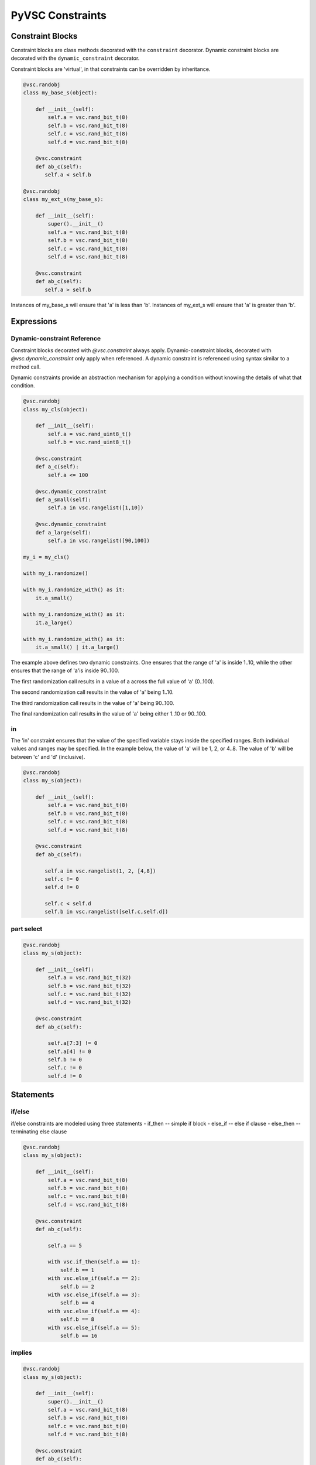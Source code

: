 #################
PyVSC Constraints
#################

Constraint Blocks
=================

Constraint blocks are class methods decorated with the ``constraint`` 
decorator. Dynamic constraint blocks are decorated with the 
``dynamic_constraint`` decorator.

Constraint blocks are 'virtual', in that constraints can be overridden
by inheritance. 

.. code-block:: python3

     @vsc.randobj
     class my_base_s(object):
         
         def __init__(self):
             self.a = vsc.rand_bit_t(8)
             self.b = vsc.rand_bit_t(8)
             self.c = vsc.rand_bit_t(8)
             self.d = vsc.rand_bit_t(8)
             
         @vsc.constraint
         def ab_c(self):
            self.a < self.b
            
     @vsc.randobj
     class my_ext_s(my_base_s):
         
         def __init__(self):
             super().__init__()
             self.a = vsc.rand_bit_t(8)
             self.b = vsc.rand_bit_t(8)
             self.c = vsc.rand_bit_t(8)
             self.d = vsc.rand_bit_t(8)
             
         @vsc.constraint
         def ab_c(self):
            self.a > self.b

Instances of my_base_s will ensure that 'a' is less than 'b'. Instances
of my_ext_s will ensure that 'a' is greater than 'b'.


Expressions
===========

Dynamic-constraint Reference
----------------------------
Constraint blocks decorated with `@vsc.constraint` always apply. 
Dynamic-constraint blocks, decorated with `@vsc.dynamic_constraint` only
apply when referenced. A dynamic constraint is referenced using syntax
similar to a method call.

Dynamic constraints provide an abstraction mechanism for applying a
condition without knowing the details of what that condition.

.. code-block:: python3

        @vsc.randobj
        class my_cls(object):
            
            def __init__(self):
                self.a = vsc.rand_uint8_t()
                self.b = vsc.rand_uint8_t()
                
            @vsc.constraint
            def a_c(self):
                self.a <= 100
                
            @vsc.dynamic_constraint
            def a_small(self):
                self.a in vsc.rangelist([1,10])
                
            @vsc.dynamic_constraint
            def a_large(self):
                self.a in vsc.rangelist([90,100])
                
        my_i = my_cls()

        with my_i.randomize()

        with my_i.randomize_with() as it:
            it.a_small()
        
        with my_i.randomize_with() as it:
            it.a_large()
            
        with my_i.randomize_with() as it:
            it.a_small() | it.a_large()

The example above defines two dynamic constraints. One ensures that the
range of 'a' is inside 1..10, while the other ensures that the range of
'a'is inside 90..100.

The first randomization call results in a value of a across the full
value of 'a' (0..100).

The second randomization call results in the value of 'a' being 1..10. 

The third randomization call results in the value of 'a' being 90..100.

The final randomization call results in the value of 'a' being either
1..10 or 90..100.

in
--
The 'in' constraint ensures that the value of the specified variable 
stays inside the specified ranges. Both individual values and 
ranges may be specified. In the example below, the value of 'a' will be
1, 2, or 4..8. The value of 'b' will be between 'c' and 'd' (inclusive).

.. code-block:: python3

     @vsc.randobj
     class my_s(object):
         
         def __init__(self):
             self.a = vsc.rand_bit_t(8)
             self.b = vsc.rand_bit_t(8)
             self.c = vsc.rand_bit_t(8)
             self.d = vsc.rand_bit_t(8)
             
         @vsc.constraint
         def ab_c(self):
             
            self.a in vsc.rangelist(1, 2, [4,8])
            self.c != 0
            self.d != 0
                
            self.c < self.d
            self.b in vsc.rangelist([self.c,self.d])

part select
-----------

.. code-block:: python3

     @vsc.randobj
     class my_s(object):
         
         def __init__(self):
             self.a = vsc.rand_bit_t(32)
             self.b = vsc.rand_bit_t(32)
             self.c = vsc.rand_bit_t(32)
             self.d = vsc.rand_bit_t(32)
             
         @vsc.constraint
         def ab_c(self):
             
             self.a[7:3] != 0
             self.a[4] != 0
             self.b != 0
             self.c != 0
             self.d != 0

Statements
==========

if/else
-------
if/else constraints are modeled using three statements
- if_then   -- simple if block
- else_if   -- else if clause
- else_then -- terminating else clause

.. code-block:: python3

     @vsc.randobj
     class my_s(object):
         
         def __init__(self):
             self.a = vsc.rand_bit_t(8)
             self.b = vsc.rand_bit_t(8)
             self.c = vsc.rand_bit_t(8)
             self.d = vsc.rand_bit_t(8)
             
         @vsc.constraint
         def ab_c(self):
             
             self.a == 5
             
             with vsc.if_then(self.a == 1):
                 self.b == 1
             with vsc.else_if(self.a == 2):
                 self.b == 2
             with vsc.else_if(self.a == 3):
                 self.b == 4
             with vsc.else_if(self.a == 4):
                 self.b == 8
             with vsc.else_if(self.a == 5):
                 self.b == 16

implies
-------

.. code-block:: python3

     @vsc.randobj
     class my_s(object):
         
         def __init__(self):
             super().__init__()
             self.a = vsc.rand_bit_t(8)
             self.b = vsc.rand_bit_t(8)
             self.c = vsc.rand_bit_t(8)
             self.d = vsc.rand_bit_t(8)
             
         @vsc.constraint
         def ab_c(self):
             
             self.a == 5
             
             with vsc.implies(self.a == 1):
                 self.b == 1
                  
             with vsc.implies(self.a == 2):
                 self.b == 2
                  
             with vsc.implies(self.a == 3):
                 self.b == 4
                  
             with vsc.implies(self.a == 4):
                 self.b == 8
                  
             with vsc.implies(self.a == 5):
                 self.b == 16

unique
------
The unique constraint ensures that all variables in the specified list have
a unique value. 

.. code-block:: python3

     @vsc.rand_obj
     class my_s(object):
         
         def __init__(self):
             self.a = vsc.rand_bit_t(32)
             self.b = vsc.rand_bit_t(32)
             self.c = vsc.rand_bit_t(32)
             self.d = vsc.rand_bit_t(32)
             
         @vsc.constraint
         def ab_c(self):
             self.a != 0
             self.b != 0
             self.c != 0
             self.d != 0
             
             vsc.unique(self.a, self.b, self.c, self.d)

